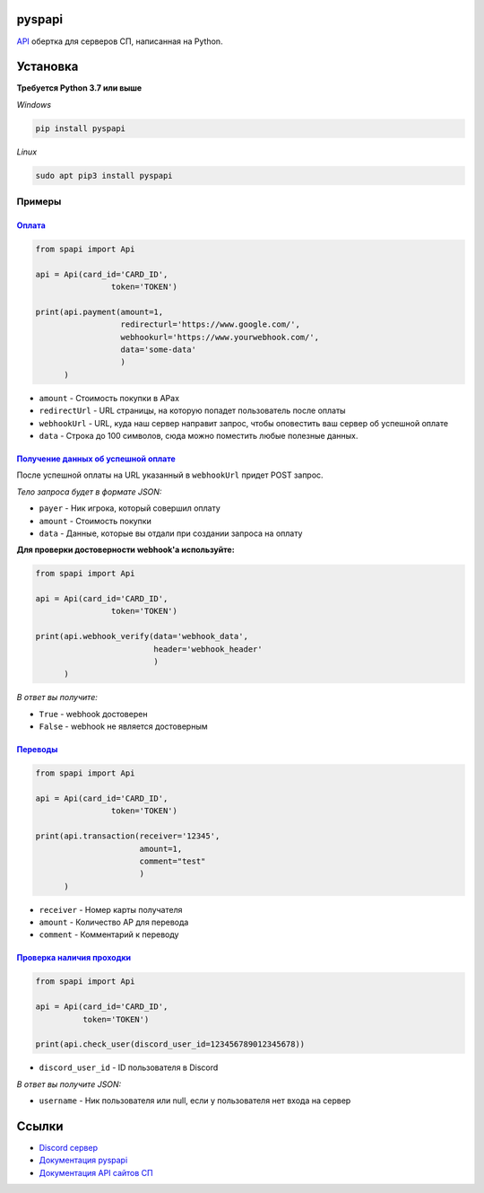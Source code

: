 .. image:: https://i.imgur.com/melhWhU.png
   :alt: pyspapi

.. image:: https://img.shields.io/discord/850091193190973472?color=5865F2&label=discord
   :target: https://discord.gg/VbyHaKRAaN
   :alt: Discord server invite
.. image:: https://img.shields.io/github/v/release/deesiigneer/pyspapi?include_prereleases&label=github%20release
   :target: https://github.com/deesiigneer/pyspapi/
   :alt: GitHub release (latest by date including pre-releases)
.. image:: https://img.shields.io/pypi/v/pyspapi.svg
   :target: https://pypi.org/project/pyspapi/
   :alt: PyPI downloads info
.. image:: https://img.shields.io/pypi/dm/pyspapi?color=informational&label=pypi%20downloads
   :target: https://pypi.org/project/pyspapi/
   :alt: PyPI version info
.. image:: https://img.shields.io/readthedocs/pyspapi
   :target: https://pyspapi.readthedocs.io/
   :alt: pyspapi documentation

pyspapi
=======

`API <https://github.com/sp-worlds/api-docs>`_ обертка для серверов СП, написанная на Python.



Установка
==========
**Требуется Python 3.7 или выше**

*Windows*

.. code:: sh

    pip install pyspapi
      
*Linux*

.. code:: sh

    sudo apt pip3 install pyspapi

Примеры
-----

`Оплата <https://github.com/sp-worlds/api-docs/blob/main/PAYMENTS.md>`_
~~~~

.. code:: python

  from spapi import Api

  api = Api(card_id='CARD_ID',
                  token='TOKEN')

  print(api.payment(amount=1,
                    redirecturl='https://www.google.com/',
                    webhookurl='https://www.yourwebhook.com/',
                    data='some-data'
                    )
        )

* ``amount`` - Стоимость покупки в АРах
* ``redirectUrl`` - URL страницы, на которую попадет пользователь после оплаты
* ``webhookUrl`` - URL, куда наш сервер направит запрос, чтобы оповестить ваш сервер об успешной оплате
* ``data`` - Строка до 100 символов, сюда можно поместить любые полезные данных.

`Получение данных об успешной оплате <https://github.com/sp-worlds/api-docs/blob/main/PAYMENTS.md#%D0%BF%D0%BE%D0%BB%D1%83%D1%87%D0%B5%D0%BD%D0%B8%D0%B5-%D0%B4%D0%B0%D0%BD%D0%BD%D1%8B%D1%85-%D0%BE%D0%B1-%D1%83%D1%81%D0%BF%D0%B5%D1%88%D0%BD%D0%BE%D0%B9-%D0%BE%D0%BF%D0%BB%D0%B0%D1%82%D0%B5>`_
~~~~

После успешной оплаты на URL указанный в ``webhookUrl`` придет POST запрос.

*Тело запроса будет в формате JSON:*

* ``payer`` - Ник игрока, который совершил оплату
* ``amount`` - Стоимость покупки
* ``data`` - Данные, которые вы отдали при создании запроса на оплату

**Для проверки достоверности webhook'a используйте:**

.. code:: python

  from spapi import Api

  api = Api(card_id='CARD_ID',
                  token='TOKEN')

  print(api.webhook_verify(data='webhook_data',
                           header='webhook_header'
                           )
        )

*В ответ вы получите:*

* ``True`` - webhook достоверен
* ``False`` - webhook не является достоверным

`Переводы <https://github.com/sp-worlds/api-docs/blob/main/TRANSACTIONS.md>`_
~~~~

.. code:: python

  from spapi import Api

  api = Api(card_id='CARD_ID',
                  token='TOKEN')

  print(api.transaction(receiver='12345',
                        amount=1,
                        comment="test"
                        )
        )
        
* ``receiver`` - Номер карты получателя
* ``amount`` - Количество АР для перевода
* ``comment`` - Комментарий к переводу

`Проверка наличия проходки <https://github.com/sp-worlds/api-docs/blob/main/USERS.md>`_
~~~~

.. code:: python

  from spapi import Api

  api = Api(card_id='CARD_ID',
            token='TOKEN')

  print(api.check_user(discord_user_id=123456789012345678))
  
* ``discord_user_id`` - ID пользователя в Discord

*В ответ вы получите JSON:*

* ``username`` - Ник пользователя или null, если у пользователя нет входа на сервер

Ссылки
=======
* `Discord сервер <https://discord.gg/VbyHaKRAaN>`_
* `Документация pyspapi <https://pyspapi.readthedocs.io/>`_
* `Документация API сайтов СП <https://github.com/sp-worlds/api-docs>`_
